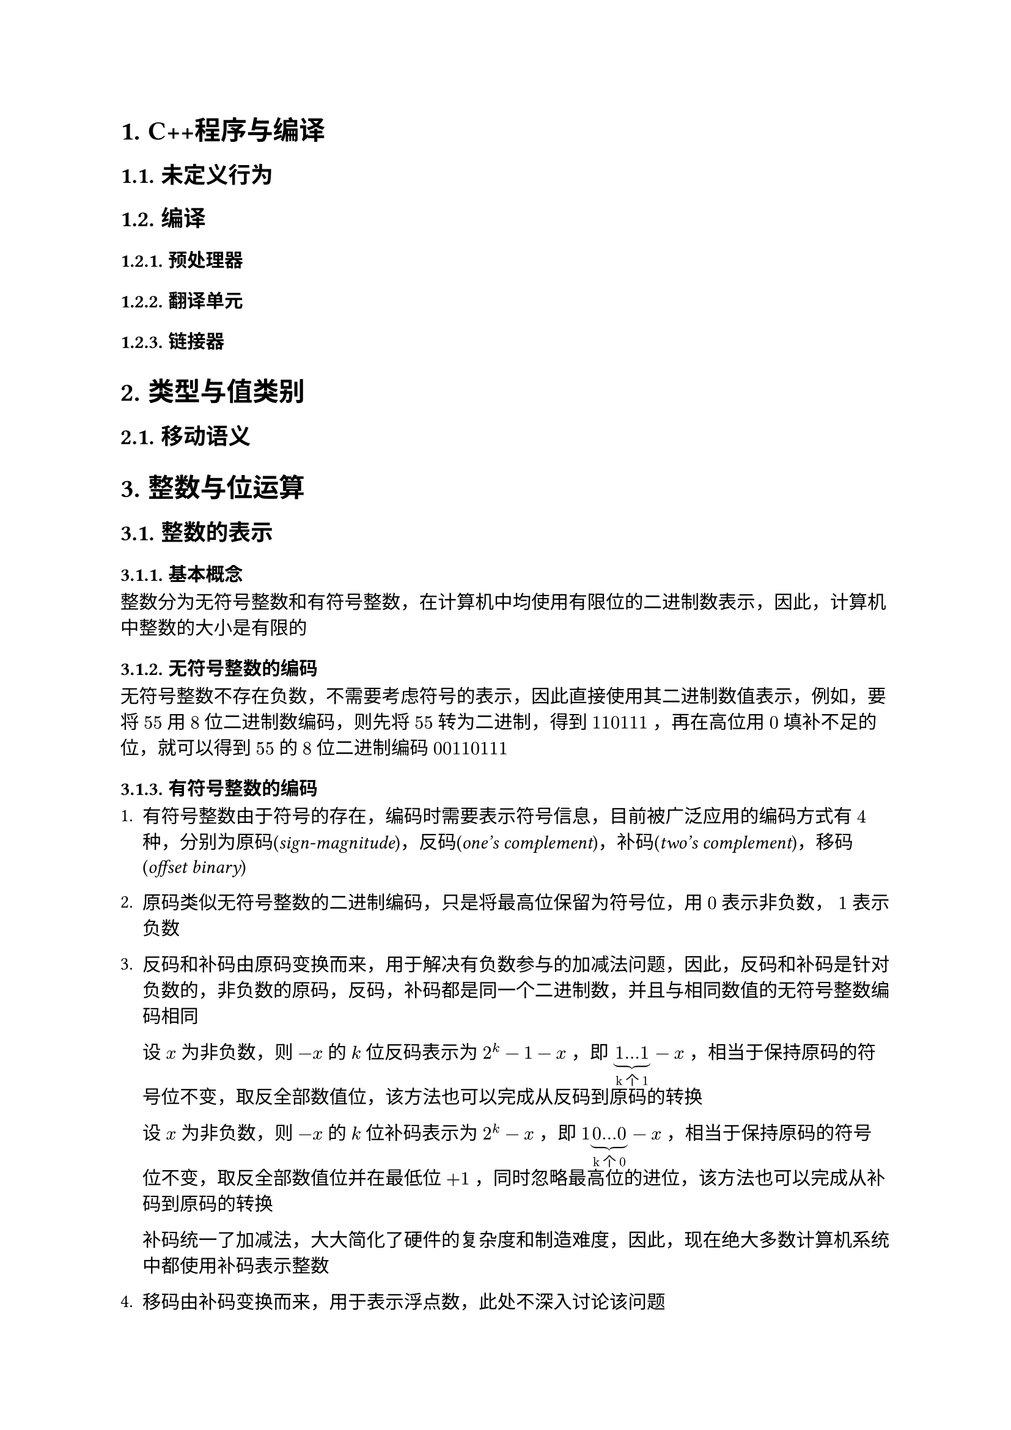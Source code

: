 #set text(font: ("Linux Libertine", "Noto Sans SC"))

#show raw: set text(font: ("Fira Code", "Noto Sans SC"), features: (calt: 0), lang: "cpp")

#show heading.where(): set heading(numbering: "1.")

#let spacing = h(0.25em, weak: true)
#show math.equation.where(block: false): it => spacing + it + spacing

= C++程序与编译
== 未定义行为
== 编译
=== 预处理器
=== 翻译单元
=== 链接器
= 类型与值类别
== 移动语义
= 整数与位运算
== 整数的表示
=== 基本概念
整数分为无符号整数和有符号整数，在计算机中均使用有限位的二进制数表示，因此，计算机中整数的大小是有限的
=== 无符号整数的编码
无符号整数不存在负数，不需要考虑符号的表示，因此直接使用其二进制数值表示，例如，要将$55$用$8$位二进制数编码，则先将$55$转为二进制，得到$110111$，再在高位用$0$填补不足的位，就可以得到$55$的$8$位二进制编码$00110111$
=== 有符号整数的编码
+ 有符号整数由于符号的存在，编码时需要表示符号信息，目前被广泛应用的编码方式有$4$种，分别为原码(_sign-magnitude_)，反码(_one's complement_)，补码(_two's complement_)，移码(_offset binary_)

+ 原码类似无符号整数的二进制编码，只是将最高位保留为符号位，用$0$表示非负数，$1$表示负数

+ 反码和补码由原码变换而来，用于解决有负数参与的加减法问题，因此，反码和补码是针对负数的，非负数的原码，反码，补码都是同一个二进制数，并且与相同数值的无符号整数编码相同

  设$x$为非负数，则$-x$的$k$位反码表示为$2^k - 1 - x$，即$underbrace(1...1, "k个1") - x$，相当于保持原码的符号位不变，取反全部数值位，该方法也可以完成从反码到原码的转换

  设$x$为非负数，则$-x$的$k$位补码表示为$2^k - x$，即$1underbrace(0...0, "k个0") - x$，相当于保持原码的符号位不变，取反全部数值位并在最低位$+1$，同时忽略最高位的进位，该方法也可以完成从补码到原码的转换

  补码统一了加减法，大大简化了硬件的复杂度和制造难度，因此，现在绝大多数计算机系统中都使用补码表示整数
  
+ 移码由补码变换而来，用于表示浮点数，此处不深入讨论该问题
== 位运算的注意点
+ 位运算的操作数都是整数，实际参与位运算的是整数的补码

+ 位运算符共$6$个，优先级从高到低排序如下
  + $~$
  + $>>, <<$
  + $\&$
  + $arrowhead.t$
  + $|$
+ 二元位运算符均具有左结合性
== 按位逻辑运算
=== 按位非 <chapter5.2.1>
+ $~$运算符，一元

+ 记$a_i$为$a$补码的第$i$位，$~a$表示对每一个$a_i$做逻辑非运算，相当于取反$a$的每一位，因此也叫按位取反运算，例如$ ~ space & 10110011\ = & overline(01001100) $

+ 基本性质
  - $~a + 1 = -a$
=== 按位与
+ $\&$运算符，二元

+ 记$a_i,b_i$分别为$a,b$补码的第$i$位，$a space \& space b$表示对每一组$a_i,b_i$做逻辑与运算，例如$ & 10110011\ \& space & 01101101\ = & overline(00100001) $

+ 基本性质
  - $a space \& space b = b space \& space a$
  - $a space \& space (b space \& space c) = (a space \& space b) space \& space c$
  - $a space \& space a = a$
  - $a space \& space 0 = 0$
  - $a space \& space ~0 = a$
=== 按位异或 <chapter5.2.3>
+ $arrowhead.t$运算符，二元

+ 记$a_i,b_i$分别为$a,b$补码的第$i$位，$a arrowhead.t b$表示对每一组$a_i,b_i$做逻辑异或运算，例如$ & 10110011\ arrowhead.t space & 01101101\ = & overline(11011110) $
+ 基本性质 
  - $a arrowhead.t b = b arrowhead.t a$
  - $a arrowhead.t (b arrowhead.t c) = (a arrowhead.t b) arrowhead.t c$
  - $a arrowhead.t a = 0$
  - $a arrowhead.t 0 = a$
  - $a arrowhead.t ~0 = ~a$
=== 按位或
+ $|$运算符，二元

+ 记$a_i,b_i$分别为$a,b$补码的第$i$位，$a | b$表示对每一组$a_i,b_i$做逻辑或运算，例如$ & 10110011\ | & 01101101\ = & overline(11111111) $

+ 基本性质
  - $a | b = b | a$
  - $a | (b | c) = (a | b) | c$
  - $a | a = a$
  - $a | 0 = a$
  - $a | ~0 = ~0$
== 移位运算
=== 按位左移 <chapter5.3.1>
+ $<<$运算符，二元

+ $a << i$表示将$a$的补码整体左移$i$位，在右侧补$i$位$0$，并丢弃左侧超出位数范围的$i$位
  
  例如，$00111011 << 4$表示将$8$位整数$00111011$左移$4$位，在右侧补$4$位$0$，并丢弃左侧超出$8$位的范围的$0011$，得到结果$cancel(0011)10110000$，即$10110000$

+ $i$必须满足$0 <= i < a "的补码位数"$，否则行为未定义

+ 整数是定点数，左移相当于将小数点右移，在二进制下，小数点右移$i$位相当于将原数乘上$2^i$，即$ a << i = a times 2^i $

+ 在C++20之前，只有当$a >= 0$时才能对$a$进行按位左移运算，若$a < 0$，则行为未定义，详见#link("https://en.cppreference.com/w/cpp/language/operator_arithmetic")[*_Built-in bitwise shift operators_*]
=== 按位右移
+ $>>$运算符，二元

+ $a >> i$表示将$a$的补码整体右移$i$位，如果$a >= 0$，则在左侧补$i$位$0$，如果$a < 0$，则在左侧补$i$位$1$，从而保持$a$的符号不变，并丢弃右侧超出位数范围的$i$位，这一右移规则称为算术右移
  
  例如，$10111011 >> 4$表示将$8$位整数$10111011$右移$4$位，在左侧补$4$位$1$，并丢弃右侧超出$8$位范围的$1011$，得到结果$11111011cancel(1011)$，即$11111011$

+ $i$必须满足$0 <= i < a "的补码位数"$，否则行为未定义

+ 整数是定点数，右移相当于将小数点左移，在二进制下，小数点左移$i$位相当于将原数除以$2^i$，此处还要将结果向$-oo$取整，即$ a >> i = floor(a / 2^i) $
== 综合应用
=== 交换$x,y$
利用按位异或的性质(*_@chapter5.2.3[]_*)，可以得到如下过程
$ x &:= x arrowhead.t y\ 
y &:= y arrowhead.t x = y arrowhead.t (x arrowhead.t y) = x\
x &:= x arrowhead.t y = (x arrowhead.t y) arrowhead.t x = y $
该过程实现了$x,y$的交换，并且无需借助临时变量，但要注意，若$x,y$属于同一内存，则相当于进行了$3$次$x := x arrowhead.t x$，导致该内存变为$0$

代码实现如下
```cpp
void Swap(int& x, int& y) {
    x ^= y;
    y ^= x;
    x ^= y;
}
```
=== 输出$x$的补码
根据按位左移运算的定义(*_@chapter5.3.1[]_*)，$1 << i$可以得到一个第$i + 1$位为$1$，其余位为$0$的数，因此，它可以作为掩码屏蔽$x$的其他位，只得到$x$第$i + 1$位的信息，如果$x space \& space (1 << i)$计算结果为$0$，则表示$x$第$i + 1$位上是$0$，否则表示$x$第$i + 1$位上是$1$

假设$x$是$32$位整数，则代码实现如下：
```cpp
int bits = 32;
for (int i = bits - 1; i >= 0; --i) {
    std::cout << (x & (1 << i) ? 1 : 0);
}
```
=== 提取$x$最低的$1$位 <chapter5.4.3>
通过观察可以发现，$n - 1$表示将$n$的补码从最低的$1$位开始取反，例如
$ 
  000underline(10000) - 1 &= 000underline(01111)\ 
  000000underline(10) - 1 &= 000000underline(01)\
  0101underline(1000) - 1 &= 0101underline(0111) 
$也就是说，$-1$可以将形如$...underline(10...0)$的二进制数转换为形如$...underline(01...1)$的二进制数，那么反过来，$+1$可以实现从$...underline(01...1)$到$...underline(10...0)$的转换，这一性质与按位取反运算结合就可以实现部分取反，将取反操作截至最低的$1$位之前

令$x := 11010underline(100)$，则$~x = 00101underline(011), space ~x + 1 = 00101underline(100)$，利用$x space \& space ~x + 1$即可以消去多余的高位，提取出最低的$1$位，得到$00000100$

根据按位取反运算的性质(*_@chapter5.2.1[]_*)，$x space \& space -x$的效果与$x space \& space ~x + 1$相同

代码实现如下
```cpp
int lowbit = x & ~x + 1;
```
或
```cpp
int lowbit = x & -x;
```
=== 删除$x$最低的$1$位 <chapter5.4.4>
该问题相当于提取$x$最低的$1$位之前的位，结合(*_@chapter5.4.3[]_*)，令$x := underline(10110)100$，则$x - 1 = underline(10110)011$，易知$x space \& space (x - 1)$能够达成这一效果

代码实现如下
```cpp
int x1 = x & (x - 1);
```
=== 统计$x$补码中$1$的数量
- 方法1

  由(*_@chapter5.4.4[]_*) 可知，$x space \& space (x - 1)$可以删除$x$最低的$1$位，因此只要删除$x$中所有的$1$，并统计删除的次数，即可计算出$x$补码中$1$的数量

  代码实现如下
  ```cpp
  int Popcount(int x) {
      int cnt = 0;
      while (x) {
          x &= x - 1;
          ++cnt;
      }
      return cnt;
  }
  ``` 

- 方法2
  
  从C++20开始，可使用标准库提供的#link("https://en.cppreference.com/w/cpp/numeric/popcount")[*_std::popcount_*]函数直接计算出结果
=== 判断$x$是否为$2$的幂
当$x <= 0$时，$x$显然不是$2$的幂，当$x > 0$时，如果$x$是$2$的幂，根据按位左移运算的性质(*_@chapter5.3.1[]_*)，$x$可以表示为$1 << i$的形式，即$x$的补码中只有一位是$1$，其余位都是$0$，因此，只需要考虑无符号整数$x$，并特判$x = 0$的情况，下列代码都保证$x$是无符号整数，或是满足$x >= 0$的有符号整数

- 方法1

    结合(*_@chapter5.4.3[]_*)可知，当$x$是$2$的幂时，$x$与$x - 1$做按位与运算的结果是$0$

    代码实现如下
    ```cpp 
    if (x && !(x & (x - 1))) {
        // 是 2 的幂
    }
    ```

- 方法2
    
    结合(*_@chapter5.4.3[]_*)可知，当$x$是$2$的幂时，$x$提取出的最低的$1$位与$x$本身相等

    代码实现如下
    ```cpp 
    if (x && x == (x & ~x + 1)) {
        // 是 2 的幂
    }
    ```
    或
    ```cpp 
    if (x && x == (x & -x)) {
        // 是 2 的幂
    }
    ```
- 方法3

    从C++20开始，可使用标准库提供的#link("https://en.cppreference.com/w/cpp/numeric/has_single_bit")[*_std::has_single_bit_*]函数直接进行判断
=== 计算$x$的绝对值
=== 用位运算实现整数四则运算
+ 加法
  
  通过观察可以发现，$a arrowhead.t b$的结果是$a,b$无进位加法的结果，而$a space \& space b$的结果是$a, b$加法的进位信息，例如
  $ 
    & 01001011 quad quad && 01001011\ 
    arrowhead.t space & 00111010 quad quad \& space && 00111010\ 
    = & overline(01110001) quad quad = && overline(00001010)
  $
  由于进位是需要加到更高位上的，还要将$a space \& space b$得到的进位信息左移$1$位处理
  
  只要存在进位，就说明加法还没有完成，如此，我们就得到了新的加数$a' := a arrowhead.t b, space b' := (a space \& space b) << 1$，将相同的规则应用在$a', b'$上，可以产生新的加数，重复执行这一过程，直到不需要再进位，即$(a space \& space b) << 1 = 0$，就完成了加法

  代码实现如下
  ```cpp
  int Add(int a, int b) {
      int sum = 0;
      while (b) {
          sum = a ^ b;
          b = (a & b) << 1;
          a = sum;
      }
      return sum;
  }
  ```
  计算时若发生上溢则会变为负数，例如$2147483647 + 1 = -2147483648$，发生下溢则会变为正数，例如$-2147483648 - 1 = 2147483647$
+ 减法

  根据$a - b = a + (-b)$和按位取反运算的性质(*_@chapter5.2.1[]_*)，减法可以转换为加法实现

  代码实现如下
  ```cpp
  int Subtract(int a, int b) {
      return Add(a, Add(~b, 1));
  }
  ```
+ 乘法

  代码实现如下
  ```cpp
  int Multiply(int a, int b) {
      
  }
  ```
+ 除法

  代码实现如下
  ```cpp
  int Divide(int a, int b) {
      
  }
  ```
= 数组与指针
== 原始指针
通常情况下，提到“指针”一词时，指的是原始指针(raw pointer)，也叫裸指针(naked pointer)

= 函数
== 完美转发
= 字符与字符串
== 
== char
char类型的字符是使用ASCII编码的字符，char的符号由实现定义，通常来说是signed char，能够存储-128\~127范围内的整数，其中 0\~127 范围内的每个整数都代表一个字符，这张整数和字符对应的表称为 ASCII 码表，在表上，32\~126 是可显示字符，0\~31 和 127 是控制字符，不可显示
= 面向对象与泛型编程
= 内存管理
== 智能指针
= 异常处理
= 范围与迭代器
== 容器
== 迭代器
迭代器类型、迭代器无效化
